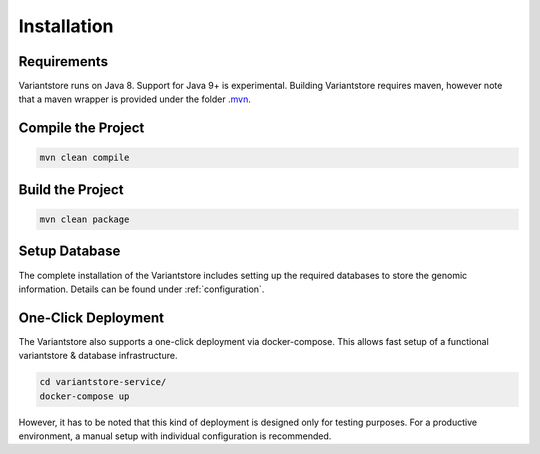 Installation
============

Requirements
------------

Variantstore runs on Java 8. Support for Java 9+ is experimental. Building Variantstore requires maven, however note that a maven wrapper is provided under the folder `.mvn <https://github.com/qbicsoftware/variantstore-service/tree/master/.mvn>`_.


Compile the Project
--------

.. code-block:: bash

    mvn clean compile

Build the Project
--------

.. code-block:: bash

   mvn clean package

Setup Database
--------

The complete installation of the Variantstore includes setting up the required databases to store the genomic information. Details can be found under :ref:`configuration`.

One-Click Deployment
--------

The Variantstore also supports a one-click deployment via docker-compose.
This allows fast setup of a functional variantstore & database infrastructure.

.. code-block:: bash

   cd variantstore-service/
   docker-compose up


However, it has to be noted that this kind of deployment is designed only for testing purposes.
For a productive environment, a manual setup with individual configuration is recommended.
